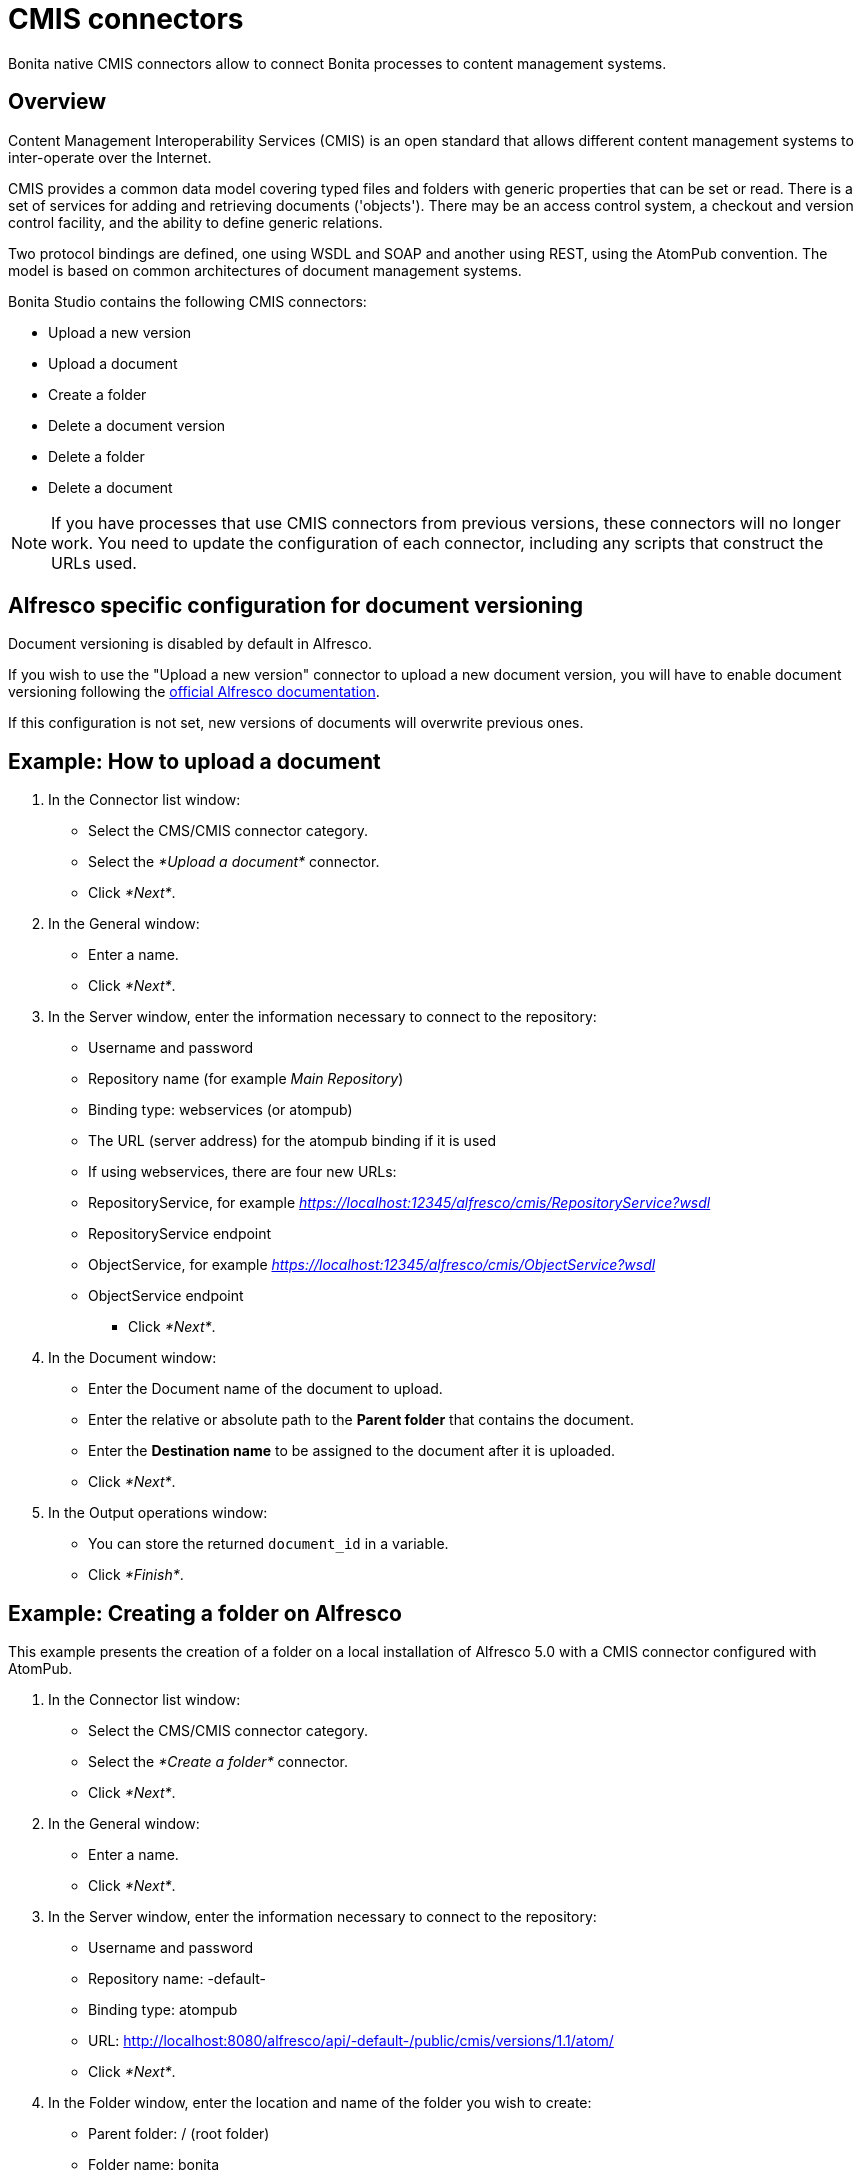 = CMIS connectors

Bonita native CMIS connectors allow to connect Bonita processes to content management systems.

== Overview

Content Management Interoperability Services (CMIS) is an open standard that allows different content management systems to inter-operate over the Internet.

CMIS provides a common data model covering typed files and folders with generic properties that can be set or read. There is a set of services for adding and retrieving documents ('objects'). There may be an access control system, a checkout and version control facility, and the ability to define generic relations.

Two protocol bindings are defined, one using WSDL and SOAP and another using REST, using the AtomPub convention. The model is based on common architectures of document management systems.

Bonita Studio contains the following CMIS connectors:

* Upload a new version
* Upload a document
* Create a folder
* Delete a document version
* Delete a folder
* Delete a document

NOTE: If you have processes that use CMIS connectors from previous versions, these connectors will no longer work. You need to update the configuration of each connector, including any scripts that construct the URLs used.

== Alfresco specific configuration for document versioning

Document versioning is disabled by default in Alfresco.

If you wish to use the "Upload a new version" connector to upload a new document version, you will have to enable document versioning following the http://docs.alfresco.com/community/concepts/versioning.html[official Alfresco documentation].

If this configuration is not set, new versions of documents will overwrite previous ones.

== Example: How to upload a document

. In the Connector list window:
 ** Select the CMS/CMIS connector category.
 ** Select the _*Upload a document*_ connector.
 ** Click _*Next*_.
. In the General window:
 ** Enter a name.
 ** Click _*Next*_.
. In the Server window, enter the information necessary to connect to the repository:
 ** Username and password
 ** Repository name (for example _Main Repository_)
 ** Binding type: webservices (or atompub)
 ** The URL (server address) for the atompub binding if it is used
 ** If using webservices, there are four new URLs:

 ** RepositoryService, for example _https://localhost:12345/alfresco/cmis/RepositoryService?wsdl_
 ** RepositoryService endpoint
 ** ObjectService, for example _https://localhost:12345/alfresco/cmis/ObjectService?wsdl_
 ** ObjectService endpoint
      * Click _*Next*_.
. In the Document window:
 ** Enter the Document name of the document to upload.
 ** Enter the relative or absolute path to the *Parent folder* that contains the document.
 ** Enter the *Destination name* to be assigned to the document after it is uploaded.
 ** Click _*Next*_.
. In the Output operations window:
 ** You can store the returned `document_id` in a variable.
 ** Click _*Finish*_.

== Example: Creating a folder on Alfresco

This example presents the creation of a folder on a local installation of Alfresco 5.0 with a CMIS connector configured with AtomPub.

. In the Connector list window:
 ** Select the CMS/CMIS connector category.
 ** Select the _*Create a folder*_ connector.
 ** Click _*Next*_.
. In the General window:
 ** Enter a name.
 ** Click _*Next*_.
. In the Server window, enter the information necessary to connect to the repository:
 ** Username and password
 ** Repository name: -default-
 ** Binding type: atompub
 ** URL: http://localhost:8080/alfresco/api/-default-/public/cmis/versions/1.1/atom/
 ** Click _*Next*_.
. In the Folder window, enter the location and name of the folder you wish to create:
 ** Parent folder: / (root folder)
 ** Folder name: bonita
 ** Click _*Next*_.
. In the Output operations window:
 ** You can store the returned `folder_id` in a variable.
 ** Click _*Finish*_.
